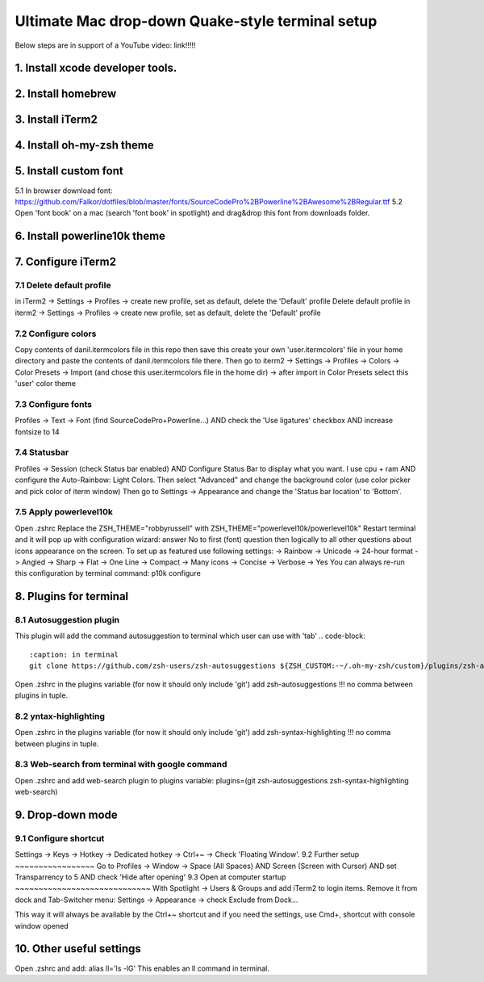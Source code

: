 Ultimate Mac drop-down Quake-style terminal setup
=================================================
Below steps are in support of a YouTube video: link!!!!!

1. Install xcode developer tools.
----------------------------------
.. code-block::
   :caption: in terminal

    xcode-select --install
       
2. Install homebrew
-------------------
.. code-block::
   :caption: in terminal

    cd ~/Downloads
    mkdir homebrew
    curl -L https://github.com/Homebrew/brew/tarball/master | tar xz --strip 1 -C homebrew
    sudo mv homebrew /opt/homebrew

3. Install iTerm2
-----------------

.. code-block::
   :caption: in terminal

    brew install --cask iterm2

4. Install oh-my-zsh theme
--------------------------
.. code-block::
   :caption: in terminal

    sh -c "$(curl -fsLS https://raw.githubusercontent.com/robbyrussell/oh-my-zsh/master/tools/install.sh)"


5. Install custom font
----------------------
5.1 In browser download font: https://github.com/Falkor/dotfiles/blob/master/fonts/SourceCodePro%2BPowerline%2BAwesome%2BRegular.ttf
5.2 Open 'font book' on a mac (search 'font book' in spotlight) and drag&drop this font from downloads folder.

6. Install powerline10k theme
-----------------------------
.. code-block::
   :caption: in terminal

    git clone https://github.com/romkatv/powerlevel10k.git $ZSH_CUSTOM/themes/powerlevel10k

7. Configure iTerm2
-------------------
7.1 Delete default profile
~~~~~~~~~~~~~~~~~~~~~~~~~~
    
in iTerm2 -> Settings -> Profiles -> create new profile, set as default, delete the 'Default' profile
Delete default profile
in iterm2 -> Settings -> Profiles -> create new profile, set as default, delete the 'Default' profile

7.2 Configure colors
~~~~~~~~~~~~~~~~~~~~
Copy contents of danil.itermcolors file in this repo then save this create your own 'user.itermcolors' file in your home directory and paste the contents of danil.itermcolors file there.
Then go to iterm2 -> Settings -> Profiles -> Colors -> Color Presets -> Import (and chose this user.itermcolors file in the home dir) -> after import in Color Presets select this 'user' color theme

7.3 Configure fonts
~~~~~~~~~~~~~~~~~~~~
Profiles -> Text -> Font (find SourceCodePro+Powerline...) AND check the 'Use ligatures' checkbox AND increase fontsize to 14

7.4 Statusbar
~~~~~~~~~~~~~
Profiles -> Session (check Status bar enabled) AND Configure Status Bar to display what you want. I use cpu + ram AND configure the Auto-Rainbow: Light Colors. Then select "Advanced" and change the background color (use color picker and pick color of iterm window)
Then go to Settings -> Appearance and change the 'Status bar location' to 'Bottom'.

7.5 Apply powerlevel10k
~~~~~~~~~~~~~~~~~~~~~~~~
Open .zshrc
Replace the ZSH_THEME="robbyrussell" with ZSH_THEME="powerlevel10k/powerlevel10k"
Restart terminal and it will pop up with configuration wizard: answer No to first (font) question then logically to all other questions about icons appearance on the screen. To set up as featured use following settings: -> Rainbow -> Unicode -> 24-hour format -> Angled -> Sharp -> Flat -> One Line -> Compact -> Many icons -> Concise -> Verbose -> Yes
You can always re-run this configuration by terminal command: p10k configure

8. Plugins for terminal
-----------------------
8.1 Autosuggestion plugin
~~~~~~~~~~~~~~~~~~~~~~~~~
This plugin will add the command autosuggestion to terminal which user can use with 'tab'
.. code-block::
    :caption: in terminal
    git clone https://github.com/zsh-users/zsh-autosuggestions ${ZSH_CUSTOM:-~/.oh-my-zsh/custom}/plugins/zsh-autosuggestions

Open .zshrc in the plugins variable (for now it should only include 'git') add zsh-autosuggestions !!! no comma between plugins in tuple.

8.2 yntax-highlighting
~~~~~~~~~~~~~~~~~~~~~~

.. code-block::
    :caption: in terminal
    https://github.com/zsh-users/zsh-syntax-highlighting.git ${ZSH_CUSTOM:-~/.oh-my-zsh/custom}/plugins/zsh-syntax-highlighting

Open .zshrc in the plugins variable (for now it should only include 'git') add zsh-syntax-highlighting !!! no comma between plugins in tuple.

8.3 Web-search from terminal with google command
~~~~~~~~~~~~~~~~~~~~~~~~~~~~~~~~~~~~~~~~~~~~~~~~

Open .zshrc and add web-search plugin to plugins variable: plugins=(git zsh-autosuggestions zsh-syntax-highlighting web-search)

9. Drop-down mode
-----------------
9.1 Configure shortcut 
~~~~~~~~~~~~~~~~~~~~~~
Settings -> Keys -> Hotkey -> Dedicated hotkey -> Ctrl+~ -> Check 'Floating Window'.
9.2 Further setup
~~~~~~~~~~~~~~~~~
Go to Profiles -> Window -> Space (All Spaces) AND Screen (Screen with Cursor) AND set Transparrency to 5 AND check 'Hide after opening'
9.3 Open at computer startup
~~~~~~~~~~~~~~~~~~~~~~~~~~~~~
With Spotlight -> Users & Groups and add iTerm2 to login items.
Remove it from dock and Tab-Switcher menu: Settings -> Appearance -> check Exclude from Dock...

This way it will always be available by the Ctrl+~ shortcut and if you need the settings, use Cmd+, shortcut with console window opened

10. Other useful settings
-------------------------
Open .zshrc and add: alias ll='ls -lG'
This enables an ll command in terminal.
